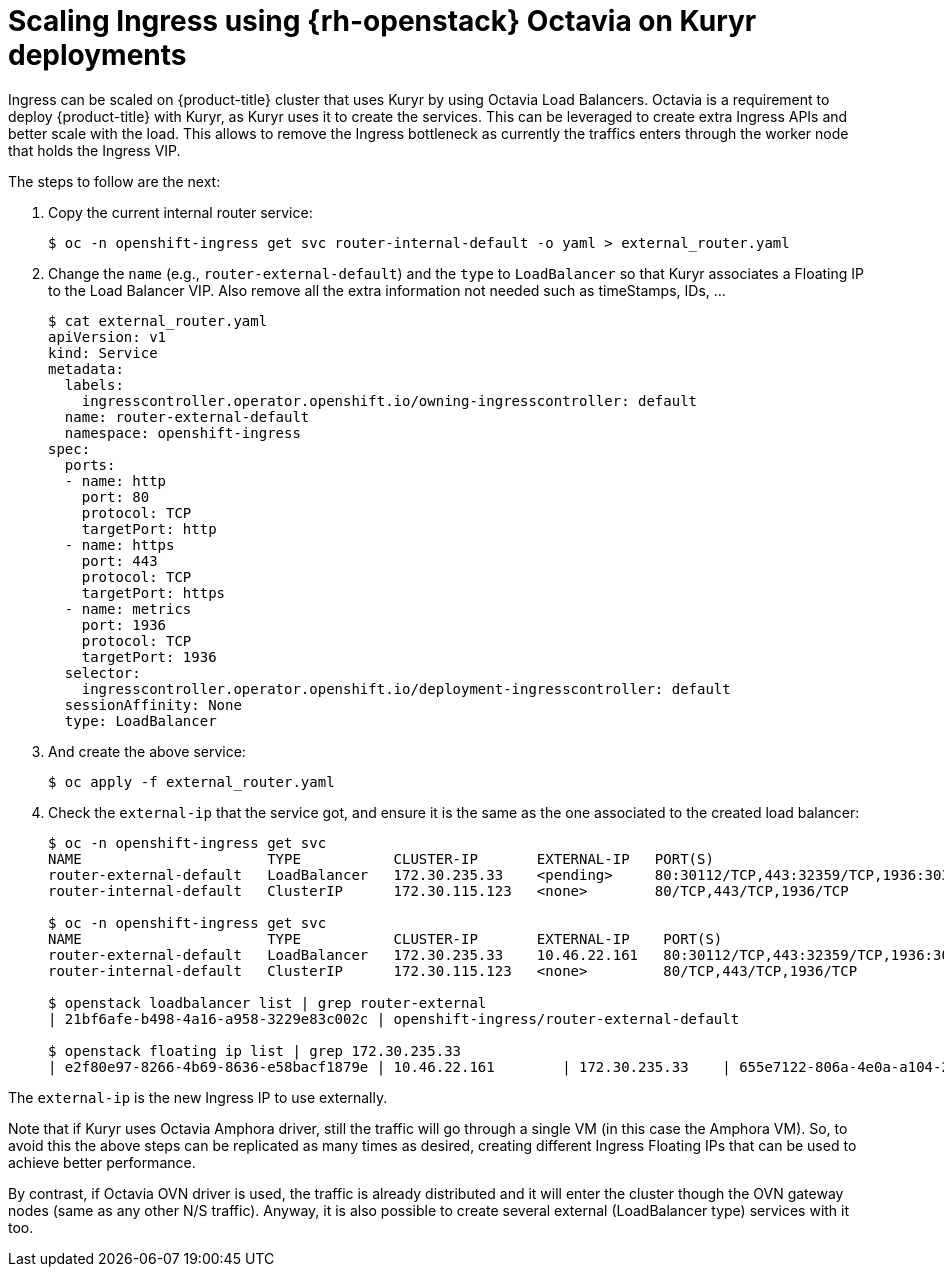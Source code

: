 // Module included in the following assemblies:
//
// * networking/openstack/load-balancing-openstack.adoc

[id="installation-osp-kuryr-octavia-configure{context}"]
= Scaling Ingress using {rh-openstack} Octavia on Kuryr deployments

Ingress can be scaled on {product-title} cluster that uses Kuryr by using
Octavia Load Balancers.
Octavia is a requirement to deploy {product-title} with Kuryr, as Kuryr uses it
to create the services.
This can be leveraged to create extra Ingress APIs and better scale with the
load.
This allows to remove the Ingress bottleneck as currently the traffics enters
through the worker node that holds the Ingress VIP.

The steps to follow are the next:

. Copy the current internal router service:
+
----
$ oc -n openshift-ingress get svc router-internal-default -o yaml > external_router.yaml
----

. Change the `name` (e.g., `router-external-default`) and the `type` to
`LoadBalancer` so that Kuryr associates a Floating IP to the Load Balancer VIP.
Also remove all the extra information not needed such as timeStamps, IDs, ...
+
----
$ cat external_router.yaml
apiVersion: v1
kind: Service
metadata:
  labels:
    ingresscontroller.operator.openshift.io/owning-ingresscontroller: default
  name: router-external-default
  namespace: openshift-ingress
spec:
  ports:
  - name: http
    port: 80
    protocol: TCP
    targetPort: http
  - name: https
    port: 443
    protocol: TCP
    targetPort: https
  - name: metrics
    port: 1936
    protocol: TCP
    targetPort: 1936
  selector:
    ingresscontroller.operator.openshift.io/deployment-ingresscontroller: default
  sessionAffinity: None
  type: LoadBalancer
----

. And create the above service:
+
----
$ oc apply -f external_router.yaml
----

. Check the `external-ip` that the service got, and ensure it is the same as the one associated to the created load balancer:
+
----
$ oc -n openshift-ingress get svc
NAME                      TYPE           CLUSTER-IP       EXTERNAL-IP   PORT(S)                                     AGE
router-external-default   LoadBalancer   172.30.235.33    <pending>     80:30112/TCP,443:32359/TCP,1936:30317/TCP   10s
router-internal-default   ClusterIP      172.30.115.123   <none>        80/TCP,443/TCP,1936/TCP                     22h

$ oc -n openshift-ingress get svc
NAME                      TYPE           CLUSTER-IP       EXTERNAL-IP    PORT(S)                                     AGE
router-external-default   LoadBalancer   172.30.235.33    10.46.22.161   80:30112/TCP,443:32359/TCP,1936:30317/TCP   3m38s
router-internal-default   ClusterIP      172.30.115.123   <none>         80/TCP,443/TCP,1936/TCP                     22h

$ openstack loadbalancer list | grep router-external
| 21bf6afe-b498-4a16-a958-3229e83c002c | openshift-ingress/router-external-default                                   | 66f3816acf1b431691b8d132cc9d793c | 172.30.235.33  | ACTIVE              | octavia  |

$ openstack floating ip list | grep 172.30.235.33
| e2f80e97-8266-4b69-8636-e58bacf1879e | 10.46.22.161        | 172.30.235.33    | 655e7122-806a-4e0a-a104-220c6e17bda6 | a565e55a-99e7-4d15-b4df-f9d7ee8c9deb | 66f3816acf1b431691b8d132cc9d793c |
----

The `external-ip` is the new Ingress IP to use externally.

Note that if Kuryr uses Octavia Amphora driver, still the traffic will go
through a single VM (in this case the Amphora VM). So, to avoid this the above
steps can be replicated as many times as desired, creating different Ingress
Floating IPs that can be used to achieve better performance.

By contrast, if Octavia OVN driver is used, the traffic is already distributed
and it will enter the cluster though the OVN gateway nodes (same as any other
N/S traffic). Anyway, it is also possible to create several external
(LoadBalancer type) services with it too.

